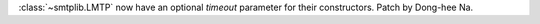 :class:`~smtplib.LMTP` now have an optional *timeout* parameter for their
constructors. Patch by Dong-hee Na.
